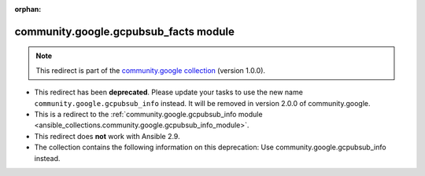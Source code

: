 
.. Document meta

:orphan:

.. Anchors

.. _ansible_collections.community.google.gcpubsub_facts_module:

.. Title

community.google.gcpubsub_facts module
++++++++++++++++++++++++++++++++++++++

.. Collection note

.. note::
    This redirect is part of the `community.google collection <https://galaxy.ansible.com/community/google>`_ (version 1.0.0).


- This redirect has been **deprecated**. Please update your tasks to use the new name ``community.google.gcpubsub_info`` instead.
  It will be removed in version 2.0.0 of community.google.
- This is a redirect to the :ref:`community.google.gcpubsub_info module <ansible_collections.community.google.gcpubsub_info_module>`.
- This redirect does **not** work with Ansible 2.9.
- The collection contains the following information on this deprecation: Use community.google.gcpubsub_info instead.
